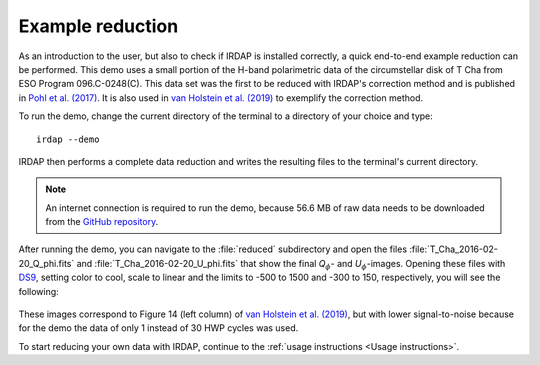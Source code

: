 
Example reduction
=================

As an introduction to the user, but also to check if IRDAP is installed correctly, a quick 
end-to-end example reduction can be performed. This demo uses a small portion of the H-band 
polarimetric data of the circumstellar disk of T Cha from ESO Program 096.C-0248(C). This
data set was the first to be reduced with IRDAP's correction method and is published in
`Pohl et al. (2017) <http://adsabs.harvard.edu/abs/2017A%26A...605A..34P>`_. It is also 
used in `van Holstein et al. (2019) <ADS link>`_ to exemplify the correction method.

To run the demo, change the current directory of the terminal to a directory of your choice and type:
::

   irdap --demo

IRDAP then performs a complete data reduction and writes the resulting files
to the terminal's current directory. 

.. note::
   An internet connection is required to run the demo, because 56.6 MB of raw data needs to be downloaded from the 
   `GitHub repository <https://github.com/robvanholstein/IRDAP/tree/master/irdap/example_data>`_.

After running the demo, you can navigate to the :file:`reduced` subdirectory and open the 
files :file:`T_Cha_2016-02-20_Q_phi.fits` and :file:`T_Cha_2016-02-20_U_phi.fits` that
show the final *Q*:math:`_\phi`- and *U*:math:`_\phi`-images. 
Opening these files with `DS9 <http://ds9.si.edu/>`_, setting color to cool, scale to linear 
and the limits to -500 to 1500 and -300 to 150, respectively, you will see the following:

.. figure:: ./figs/t_cha_quphi_combined.svg
    :width: 750px
    :align: center
	
These images correspond to Figure 14 (left column) of `van Holstein et al. (2019) <ADS link>`_, 
but with lower signal-to-noise because for the demo the data of only 1 instead of 30 HWP cycles 
was used.

To start reducing your own data with IRDAP, continue to the :ref:`usage instructions <Usage instructions>`.